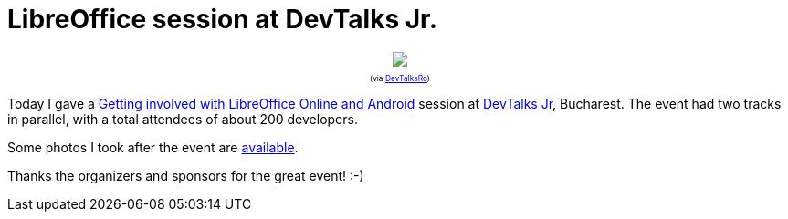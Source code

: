 = LibreOffice session at DevTalks Jr.

:slug: devtalks
:category: libreoffice
:tags: en
:date: 2016-11-12T16:22:19Z

++++
<div style="text-align: center; font-size: 0.6em;">
<img src="https://farm6.staticflickr.com/5687/30900149756_0abd3a3218_z.jpg"/>
<p>(via <a href="https://twitter.com/DevTalksRo/status/797429977968939008">DevTalksRo</a>)</p>
</div>
++++

Today I gave a
https://speakerdeck.com/vmiklos/getting-involved-with-libreoffice-online-and-android[Getting
involved with LibreOffice Online and Android] session at
http://www.devtalks.ro/bucharest/devtalks-jr/[DevTalks Jr], Bucharest. The
event had two tracks in parallel, with a total attendees of about 200
developers.

Some photos I took after the event are https://www.flickr.com/photos/vmiklos/sets/72157675071819211/[available].

Thanks the organizers and sponsors for the great event! :-)

// vim: ft=asciidoc
